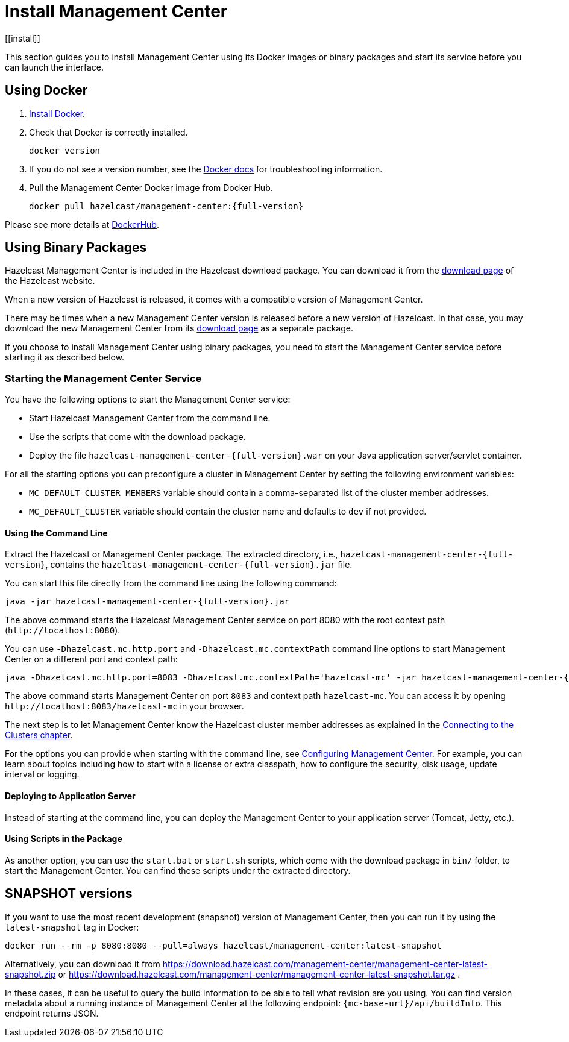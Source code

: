 = Install Management Center
[[install]]

This section guides you to install Management Center using its Docker images or
binary packages and start its service before you can launch the interface.

== Using Docker

. link:https://docs.docker.com/get-docker/[Install Docker^].

. Check that Docker is correctly installed.
+
[source,bash]
----
docker version
----

. If you do not see a version number, see the link:https://docs.docker.com/config/daemon/[Docker docs^] for troubleshooting information.

. Pull the Management Center Docker image from Docker Hub.
+
[source,bash,subs="attributes+"]
----
docker pull hazelcast/management-center:{full-version}
----

Please see more details at link:https://hub.docker.com/r/hazelcast/management-center[DockerHub].

== Using Binary Packages

Hazelcast Management Center is included in the Hazelcast download package.
You can download it from the https://hazelcast.com/open-source-projects/downloads/#hazelcast-platform[download page]
of the Hazelcast website.

When a new version of Hazelcast is released, it comes with a compatible version of Management Center.

There may be times when a new Management Center version is released before a new
version of Hazelcast. In that case, you may download the new Management Center
from its https://hazelcast.com/open-source-projects/downloads/#hazelcast-management-center[download page] as a
separate package.

If you choose to install Management Center using binary packages, you need to start the
Management Center service before starting it as described below.

=== Starting the Management Center Service

You have the following options to start the Management Center service:

* Start Hazelcast Management Center from the command line.
* Use the scripts that come with the download package.
* Deploy the file `hazelcast-management-center-{full-version}.war` on your Java application server/servlet container.

For all the starting options you can preconfigure a cluster in Management Center by setting the following environment variables:

* `MC_DEFAULT_CLUSTER_MEMBERS` variable should contain a comma-separated list of the cluster member addresses.
* `MC_DEFAULT_CLUSTER` variable should contain the cluster name and defaults to `dev` if not provided.

[[starting-with-jar-file]]
==== Using the Command Line

Extract the Hazelcast or Management Center package.
The extracted directory, i.e., `hazelcast-management-center-{full-version}`,
contains the `hazelcast-management-center-{full-version}.jar` file.

You can start this file directly from the command line using the following command:

[source,bash,subs="attributes+"]
----
java -jar hazelcast-management-center-{full-version}.jar
----

The above command starts the  Hazelcast Management Center service on port 8080 with the root context path (`\http://localhost:8080`).

You can use `-Dhazelcast.mc.http.port` and `-Dhazelcast.mc.contextPath`
command line options to start Management Center on a different port and
context path:

[source,bash,subs="attributes+"]
----
java -Dhazelcast.mc.http.port=8083 -Dhazelcast.mc.contextPath='hazelcast-mc' -jar hazelcast-management-center-{full-version}.jar
----

The above command starts Management Center on port `8083` and context path `hazelcast-mc`.
You can access it by opening `\http://localhost:8083/hazelcast-mc` in your browser.

The next step is to let Management Center know the Hazelcast cluster member addresses
as explained in the xref:ROOT:connecting-members.adoc[Connecting to the Clusters chapter].

For the options you can provide when starting with the
command line, see xref:ROOT:configuring.adoc[Configuring Management Center].
For example, you can learn about topics including how to start with a
license or extra classpath, how to configure the security,
disk usage, update interval or logging.

[[deploying-to-application-server]]
==== Deploying to Application Server

Instead of starting at the command line, you can
deploy the Management Center to your application server (Tomcat, Jetty, etc.).

[[starting-with-scripts]]
==== Using Scripts in the Package

As another option, you can use the `start.bat` or `start.sh` scripts,
which come with the download package in `bin/` folder, to start the Management Center.
You can find these scripts under the extracted directory.

== SNAPSHOT versions

If you want to use the most recent development (snapshot) version of Management Center, then you can run it by using the `latest-snapshot`
tag in Docker:

[source,bash,subs="attributes+"]
----
docker run --rm -p 8080:8080 --pull=always hazelcast/management-center:latest-snapshot
----

Alternatively, you can download it from https://download.hazelcast.com/management-center/management-center-latest-snapshot.zip
or https://download.hazelcast.com/management-center/management-center-latest-snapshot.tar.gz .

In these cases, it can be useful to query the build information to be able to tell what revision are you using.
You can find version metadata about a running instance of Management Center at the following endpoint: `{mc-base-url}/api/buildInfo`.
This endpoint returns JSON.

